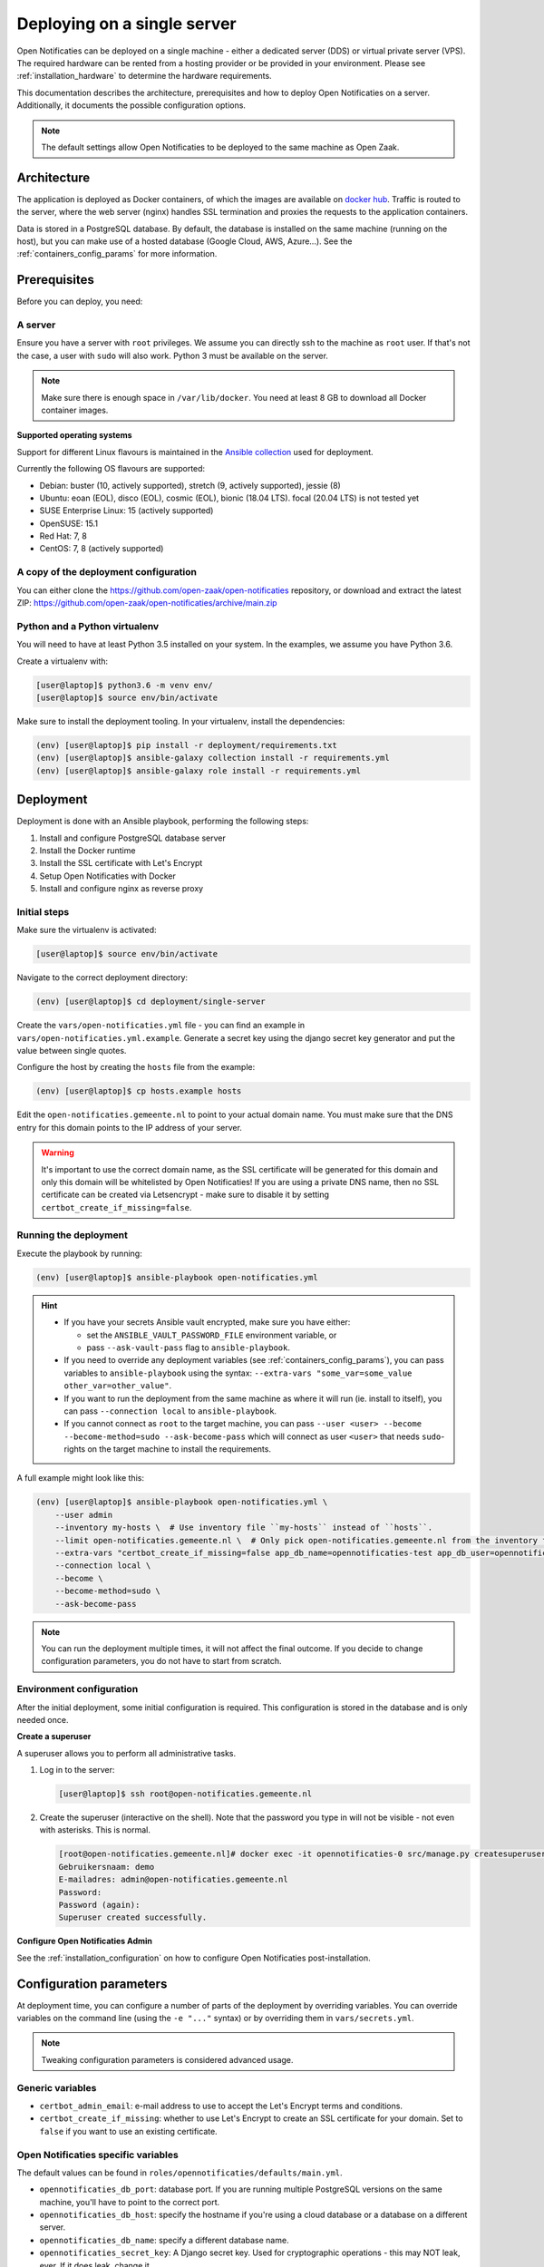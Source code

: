 .. _deployment_containers:

============================
Deploying on a single server
============================

Open Notificaties can be deployed on a single machine - either a dedicated server
(DDS) or virtual private server (VPS). The required hardware can be rented from a
hosting provider or be provided in your environment. Please see
:ref:`installation_hardware` to determine the hardware requirements.

This documentation describes the architecture, prerequisites and how to deploy
Open Notificaties on a server. Additionally, it documents the possible configuration
options.

.. note:: The default settings allow Open Notificaties to be deployed to the same
   machine as Open Zaak.

Architecture
============

The application is deployed as Docker containers, of which the images are
available on `docker hub`_. Traffic is routed to the server, where the web
server (nginx) handles SSL termination and proxies the requests to the
application containers.

Data is stored in a PostgreSQL database. By default, the database is installed
on the same machine (running on the host), but you can make use of a hosted
database (Google Cloud, AWS, Azure...). See the :ref:`containers_config_params`
for more information.

Prerequisites
=============

Before you can deploy, you need:

A server
--------

Ensure you have a server with ``root`` privileges. We assume you can directly
ssh to the machine as ``root`` user. If that's not the case, a user with
``sudo`` will also work. Python 3 must be available on the server.

.. note:: Make sure there is enough space in ``/var/lib/docker``. You need at
   least 8 GB to download all Docker container images.

**Supported operating systems**

Support for different Linux flavours is maintained in the `Ansible collection`_ used
for deployment.

Currently the following OS flavours are supported:

- Debian: buster (10, actively supported), stretch (9, actively supported), jessie (8)
- Ubuntu: eoan (EOL), disco (EOL), cosmic (EOL), bionic (18.04 LTS). focal (20.04 LTS)
  is not tested yet
- SUSE Enterprise Linux: 15 (actively supported)
- OpenSUSE: 15.1
- Red Hat: 7, 8
- CentOS: 7, 8 (actively supported)

.. _Ansible collection: https://github.com/open-zaak/ansible-collection

.. _deployment_containers_tooling:

A copy of the deployment configuration
--------------------------------------

You can either clone the https://github.com/open-zaak/open-notificaties
repository, or download and extract the latest ZIP:
https://github.com/open-zaak/open-notificaties/archive/main.zip

Python and a Python virtualenv
------------------------------

You will need to have at least Python 3.5 installed on your system. In the
examples, we assume you have Python 3.6.

Create a virtualenv with:

.. code-block:: shell

    [user@laptop]$ python3.6 -m venv env/
    [user@laptop]$ source env/bin/activate

Make sure to install the deployment tooling. In your virtualenv, install the
dependencies:

.. code-block:: shell

    (env) [user@laptop]$ pip install -r deployment/requirements.txt
    (env) [user@laptop]$ ansible-galaxy collection install -r requirements.yml
    (env) [user@laptop]$ ansible-galaxy role install -r requirements.yml

Deployment
==========

Deployment is done with an Ansible playbook, performing the following steps:

1. Install and configure PostgreSQL database server
2. Install the Docker runtime
3. Install the SSL certificate with Let's Encrypt
4. Setup Open Notificaties with Docker
5. Install and configure nginx as reverse proxy

Initial steps
-------------

Make sure the virtualenv is activated:

.. code-block:: shell

    [user@laptop]$ source env/bin/activate

Navigate to the correct deployment directory:

.. code-block:: shell

    (env) [user@laptop]$ cd deployment/single-server

Create the ``vars/open-notificaties.yml`` file - you can find an example in
``vars/open-notificaties.yml.example``. Generate a secret key using the
django secret key generator and put the value between single
quotes.

Configure the host by creating the ``hosts`` file from the example:

.. code-block:: shell

    (env) [user@laptop]$ cp hosts.example hosts

Edit the ``open-notificaties.gemeente.nl`` to point to your actual domain name. You must
make sure that the DNS entry for this domain points to the IP address of your
server.

.. warning:: It's important to use the correct domain name, as the SSL certificate
   will be generated for this domain and only this domain will be whitelisted
   by Open Notificaties! If you are using a private DNS name, then no SSL certificate
   can be created via Letsencrypt - make sure to disable it by setting
   ``certbot_create_if_missing=false``.

.. _deployment_containers_playbook:

Running the deployment
----------------------

Execute the playbook by running:

.. code-block:: shell

    (env) [user@laptop]$ ansible-playbook open-notificaties.yml

.. hint::

   * If you have your secrets Ansible vault encrypted, make sure you have either:

     * set the ``ANSIBLE_VAULT_PASSWORD_FILE`` environment variable, or
     * pass ``--ask-vault-pass`` flag to ``ansible-playbook``.

   * If you need to override any deployment variables (see
     :ref:`containers_config_params`), you can pass variables to
     ``ansible-playbook`` using the syntax:
     ``--extra-vars "some_var=some_value other_var=other_value"``.

   * If you want to run the deployment from the same machine as where it will
     run (ie. install to itself), you can pass ``--connection local`` to
     ``ansible-playbook``.

   * If you cannot connect as ``root`` to the target machine, you can pass
     ``--user <user> --become --become-method=sudo --ask-become-pass`` which
     will connect as user ``<user>`` that needs ``sudo``-rights on the target
     machine to install the requirements.

A full example might look like this:

.. code-block:: shell

    (env) [user@laptop]$ ansible-playbook open-notificaties.yml \
        --user admin
        --inventory my-hosts \  # Use inventory file ``my-hosts`` instead of ``hosts``.
        --limit open-notificaties.gemeente.nl \  # Only pick open-notificaties.gemeente.nl from the inventory file.
        --extra-vars "certbot_create_if_missing=false app_db_name=opennotificaties-test app_db_user=opennotificaties-test" \
        --connection local \
        --become \
        --become-method=sudo \
        --ask-become-pass

.. note:: You can run the deployment multiple times, it will not affect the final
   outcome. If you decide to change configuration parameters, you do not have
   to start from scratch.

Environment configuration
-------------------------

After the initial deployment, some initial configuration is required. This
configuration is stored in the database and is only needed once.

**Create a superuser**

A superuser allows you to perform all administrative tasks.

1. Log in to the server:

   .. code-block:: shell

       [user@laptop]$ ssh root@open-notificaties.gemeente.nl

2. Create the superuser (interactive on the shell). Note that the password you
   type in will not be visible - not even with asterisks. This is normal.

   .. code-block:: shell

       [root@open-notificaties.gemeente.nl]# docker exec -it opennotificaties-0 src/manage.py createsuperuser
       Gebruikersnaam: demo
       E-mailadres: admin@open-notificaties.gemeente.nl
       Password:
       Password (again):
       Superuser created successfully.

**Configure Open Notificaties Admin**

See the :ref:`installation_configuration` on how to configure Open Notificaties
post-installation.

.. _containers_config_params:

Configuration parameters
========================

At deployment time, you can configure a number of parts of the deployment by
overriding variables. You can override variables on the command line (using the
``-e "..."`` syntax) or by overriding them in ``vars/secrets.yml``.

.. note:: Tweaking configuration parameters is considered advanced usage.

Generic variables
-----------------

* ``certbot_admin_email``: e-mail address to use to accept the Let's Encrypt
  terms and conditions.
* ``certbot_create_if_missing``: whether to use Let's Encrypt to create an SSL
  certificate for your domain. Set to ``false`` if you want to use an existing
  certificate.

Open Notificaties specific variables
------------------------------------

The default values can be found in ``roles/opennotificaties/defaults/main.yml``.

* ``opennotificaties_db_port``: database port. If you are running multiple PostgreSQL versions
  on the same machine, you'll have to point to the correct port.
* ``opennotificaties_db_host``: specify the hostname if you're using a cloud database
  or a database on a different server.
* ``opennotificaties_db_name``: specify a different database name.
* ``opennotificaties_secret_key``: A Django secret key. Used for cryptographic
  operations - this may NOT leak, ever. If it does leak, change it.

**Scaling**

The ``opennotificaties_replicas`` variable controls scaling on backend services. If
your hardware allows it, you can create more replicas. By default, 3 replicas
are running.

The format of each replica is:

.. code-block:: yaml

    name: opennotificaties-i
    port: 900i

The port number must be available on the host - i.e. you may not have other
services already listening on that port.

The ``opennotificaties_worker_replicas`` variable controls the scaling of the queue
workers - these are responsible for actually distributing the notifications. By default,
3 replicas spin up.

The format of each replica is:

.. code-block:: yaml

    name: opennotificaties-worker-i

.. _docker hub: https://hub.docker.com/u/openzaak
.. _deployment_containers_updating:

Updating an Open Notificaties installation
==========================================

Make sure you have the deployment tooling installed - see
:ref:`the installation steps<deployment_containers_tooling>` for more details.

If you have an existing environment (from the installation), make sure to update it:

.. code-block:: shell

    # fetch the updates from Github
    [user@host]$ git fetch origin

    # checkout the tag of the version you wish to update to, e.g. 1.0.0
    [user@host]$ git checkout X.Y.z

    # activate the virtualenv
    [user@host]$ source env/bin/activate

    # ensure all (correct versions of the) dependencies are installed
    (env) [user@host]$ pip install -r requirements.txt
    (env) [user@host]$ ansible-galaxy install -r requirements.yml

Open Notificaties deployment code defines variables to specify the Docker image tag to
use. This is synchronized with the git tag you're checking out.

Next, to perform the upgrade, you run the ``open-notificaties.yml`` playbook just like
with the installation in :ref:`deployment_containers_playbook`:

.. code-block:: shell

    (env) [user@laptop]$ ansible-playbook open-notificaties.yml

.. note::
    This will instruct the docker containers to restart using a new image. You may
    notice some brief downtime (order of seconds to minutes) while the new image is
    being downloaded and containers are being restarted.
